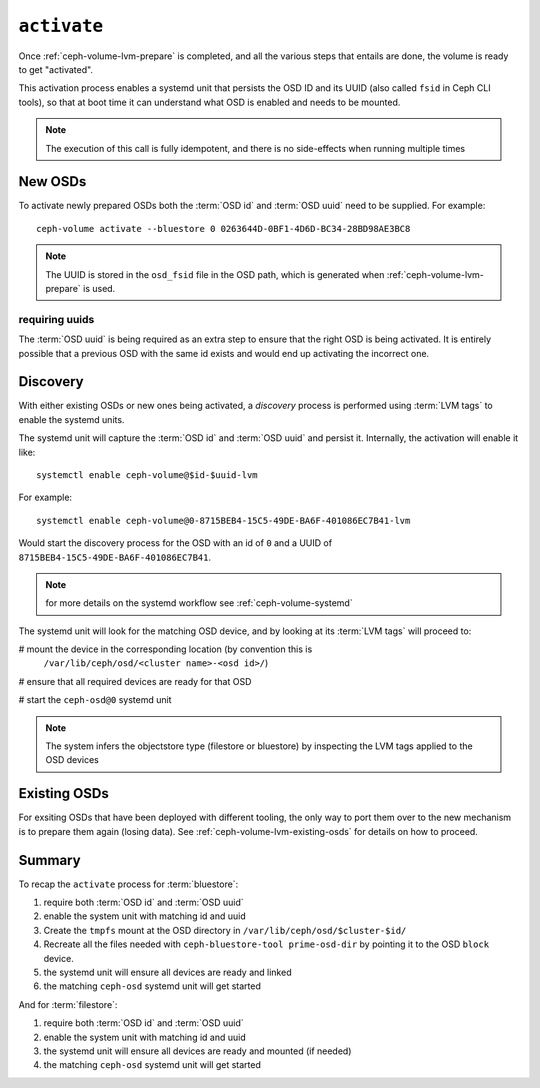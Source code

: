 .. _ceph-volume-lvm-activate:

``activate``
============
Once :ref:`ceph-volume-lvm-prepare` is completed, and all the various steps
that entails are done, the volume is ready to get "activated".

This activation process enables a systemd unit that persists the OSD ID and its
UUID (also called ``fsid`` in Ceph CLI tools), so that at boot time it can
understand what OSD is enabled and needs to be mounted.

.. note:: The execution of this call is fully idempotent, and there is no
          side-effects when running multiple times

New OSDs
--------
To activate newly prepared OSDs both the :term:`OSD id` and :term:`OSD uuid`
need to be supplied. For example::

    ceph-volume activate --bluestore 0 0263644D-0BF1-4D6D-BC34-28BD98AE3BC8

.. note:: The UUID is stored in the ``osd_fsid`` file in the OSD path, which is
          generated when :ref:`ceph-volume-lvm-prepare` is used.

requiring uuids
^^^^^^^^^^^^^^^
The :term:`OSD uuid` is being required as an extra step to ensure that the
right OSD is being activated. It is entirely possible that a previous OSD with
the same id exists and would end up activating the incorrect one.


Discovery
---------
With either existing OSDs or new ones being activated, a *discovery* process is
performed using :term:`LVM tags` to enable the systemd units.

The systemd unit will capture the :term:`OSD id` and :term:`OSD uuid` and
persist it. Internally, the activation will enable it like::

    systemctl enable ceph-volume@$id-$uuid-lvm

For example::

    systemctl enable ceph-volume@0-8715BEB4-15C5-49DE-BA6F-401086EC7B41-lvm

Would start the discovery process for the OSD with an id of ``0`` and a UUID of
``8715BEB4-15C5-49DE-BA6F-401086EC7B41``.

.. note:: for more details on the systemd workflow see :ref:`ceph-volume-systemd`

The systemd unit will look for the matching OSD device, and by looking at its
:term:`LVM tags` will proceed to:

# mount the device in the corresponding location (by convention this is
  ``/var/lib/ceph/osd/<cluster name>-<osd id>/``)

# ensure that all required devices are ready for that OSD

# start the ``ceph-osd@0`` systemd unit

.. note:: The system infers the objectstore type (filestore or bluestore) by
          inspecting the LVM tags applied to the OSD devices

Existing OSDs
-------------
For exsiting OSDs that have been deployed with different tooling, the only way
to port them over to the new mechanism is to prepare them again (losing data).
See :ref:`ceph-volume-lvm-existing-osds` for details on how to proceed.

Summary
-------
To recap the ``activate`` process for :term:`bluestore`:

#. require both :term:`OSD id` and :term:`OSD uuid`
#. enable the system unit with matching id and uuid
#. Create the ``tmpfs`` mount at the OSD directory in
   ``/var/lib/ceph/osd/$cluster-$id/``
#. Recreate all the files needed with ``ceph-bluestore-tool prime-osd-dir`` by
   pointing it to the OSD ``block`` device.
#. the systemd unit will ensure all devices are ready and linked
#. the matching ``ceph-osd`` systemd unit will get started

And for :term:`filestore`:

#. require both :term:`OSD id` and :term:`OSD uuid`
#. enable the system unit with matching id and uuid
#. the systemd unit will ensure all devices are ready and mounted (if needed)
#. the matching ``ceph-osd`` systemd unit will get started
